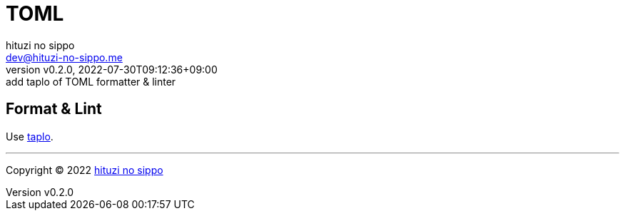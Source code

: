 = TOML
:author: hituzi no sippo
:email: dev@hituzi-no-sippo.me
:revnumber: v0.2.0
:revdate: 2022-07-30T09:12:36+09:00
:revremark: add taplo of TOML formatter & linter
:description: TOML
:copyright: Copyright (C) 2022 {author}
// Custom Attributes
:creation_date: 2022-07-27T19:23:16+09:00

== Format & Lint

:taplo_link: link:https://taplo.tamasfe.dev/[taplo^]
Use {taplo_link}.


'''

:author_link: link:https://github.com/hituzi-no-sippo[{author}^]
Copyright (C) 2022 {author_link}

